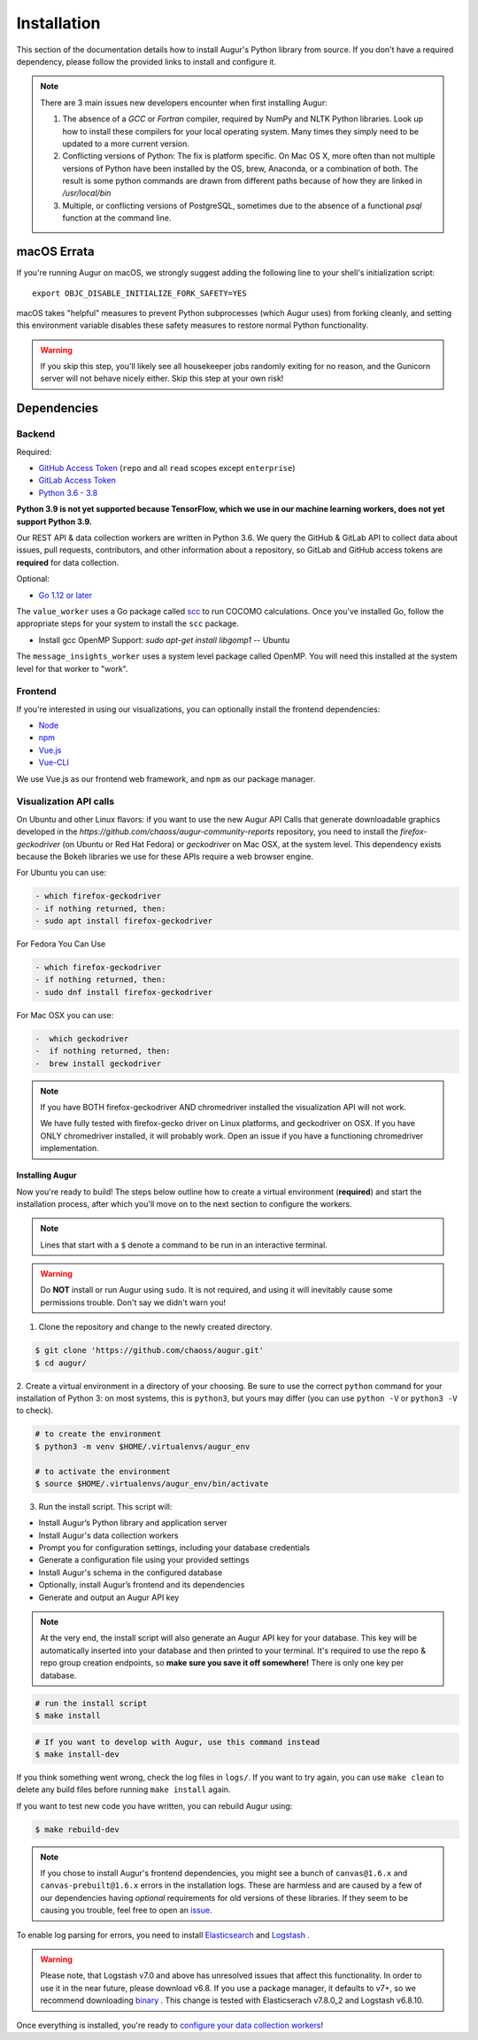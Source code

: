 Installation
=============

This section of the documentation details how to install Augur's Python library from source. If you don't have a required dependency, please follow the provided links to install and configure it.

.. note::
  There are 3 main issues new developers encounter when first installing Augur: 

  1. The absence of a `GCC` or `Fortran` compiler, required by NumPy and NLTK Python libraries. Look up how to install these compilers for your local operating system. Many times they simply need to be updated to a more current version.

  2. Conflicting versions of Python: The fix is platform specific. On Mac OS X, more often than not multiple versions of Python have been installed by the OS, brew, Anaconda, or a combination of both. The result is some python commands are drawn from different paths because of how they are linked in `/usr/local/bin`

  3. Multiple, or conflicting versions of PostgreSQL, sometimes due to the absence of a functional `psql` function at the command line.
   

macOS Errata
~~~~~~~~~~~~~
If you're running Augur on macOS, we strongly suggest adding the following line to your shell's initialization script::

  export OBJC_DISABLE_INITIALIZE_FORK_SAFETY=YES

macOS takes "helpful" measures to prevent Python subprocesses (which Augur uses) from forking cleanly, and setting this environment variable disables these safety measures to restore normal Python functionality.

.. warning::
  If you skip this step, you'll likely see all housekeeper jobs randomly exiting for no reason, and the Gunicorn server will not behave nicely either. Skip this step at your own risk!


Dependencies
~~~~~~~~~~~~~

Backend
---------
Required:

-  `GitHub Access Token <https://github.com/settings/tokens>`__ (``repo`` and all ``read`` scopes except ``enterprise``)
-  `GitLab Access Token <https://gitlab.com/profile/personal_access_tokens>`__
-  `Python 3.6 - 3.8 <https://www.python.org/downloads/>`__

**Python 3.9 is not yet supported because TensorFlow, which we use in our machine learning workers, does not yet support Python 3.9.**

Our REST API & data collection workers are written in Python 3.6. We query the GitHub & GitLab API to collect data about issues, pull requests, contributors, and other information about a repository, so GitLab and GitHub access tokens are **required** for data collection.

Optional:

-  `Go 1.12 or later <https://golang.org/doc/install>`__

The ``value_worker`` uses a Go package called `scc <https://github.com/boyter/scc>`_ to run COCOMO calculations.
Once you've installed Go, follow the appropriate steps for your system to install the ``scc`` package.

-  Install gcc OpenMP Support: `sudo apt-get install libgomp1` -- Ubuntu 

The ``message_insights_worker`` uses a system level package called OpenMP. You will need this installed at the system level for that worker to "work". 


Frontend
---------
If you're interested in using our visualizations, you can optionally install the frontend dependencies:

-  `Node <https://nodejs.org/en/>`__
-  `npm <https://www.npmjs.com/>`__
-  `Vue.js <https://vuejs.org/>`__  
-  `Vue-CLI <https://cli.vuejs.org/>`__

We use Vue.js as our frontend web framework, and ``npm`` as our package manager.

Visualization API calls
---------------------------

On Ubuntu and other Linux flavors: if you want to use the new Augur API Calls that generate downloadable graphics developed in the `https://github.com/chaoss/augur-community-reports` repository, you need to install the `firefox-geckodriver` (on Ubuntu or Red Hat Fedora) or `geckodriver` on Mac OSX, at the system level. This dependency exists because the Bokeh libraries we use for these APIs require a web browser engine. 

For Ubuntu you can use: 

.. code-block:: bash

    - which firefox-geckodriver
    - if nothing returned, then: 
    - sudo apt install firefox-geckodriver

For Fedora You Can Use

.. code-block:: bash

    - which firefox-geckodriver
    - if nothing returned, then: 
    - sudo dnf install firefox-geckodriver

For Mac OSX you can use: 

.. code-block:: bash

    -  which geckodriver
    -  if nothing returned, then:
    -  brew install geckodriver

.. note::
  If you have BOTH firefox-geckodriver AND chromedriver installed the visualization API will not work. 

  We have fully tested with firefox-gecko driver on Linux platforms, and geckodriver on OSX. If you have ONLY chromedriver installed, it will probably work. Open an issue if you have a functioning chromedriver implementation.  


=================
Installing Augur
=================

Now you're ready to build! The steps below outline how to create a virtual environment (**required**) and start the installation process,
after which you'll move on to the next section to configure the workers.

.. note::
  Lines that start with a ``$`` denote a command to be run in an interactive terminal.

.. warning::
  Do **NOT** install or run Augur using ``sudo``. It is not required, and using it will inevitably cause some permissions trouble. Don't say we didn't warn you!

1. Clone the repository and change to the newly created directory.

.. code-block:: bash

   $ git clone 'https://github.com/chaoss/augur.git'
   $ cd augur/

2. Create a virtual environment in a directory of your choosing. Be sure to use the correct ``python`` command for
your installation of Python 3: on most systems, this is ``python3``, but yours may differ (you can use ``python -V`` or ``python3 -V`` to check).

.. code-block:: bash

    # to create the environment
    $ python3 -m venv $HOME/.virtualenvs/augur_env

    # to activate the environment
    $ source $HOME/.virtualenvs/augur_env/bin/activate

3. Run the install script. This script will:

- Install Augur’s Python library and application server
- Install Augur's data collection workers
- Prompt you for configuration settings, including your database credentials
- Generate a configuration file using your provided settings
- Install Augur's schema in the configured database
- Optionally, install Augur’s frontend and its dependencies
- Generate and output an Augur API key

.. note::

    At the very end, the install script will also generate an Augur API key for your database. This key will be automatically inserted into your database and then printed to your terminal. It's required to use the repo & repo group creation endpoints, so **make sure you save it off somewhere!** There is only one key per database.

.. code-block:: bash

   # run the install script
   $ make install

.. code-block:: bash

   # If you want to develop with Augur, use this command instead
   $ make install-dev

If you think something went wrong, check the log files in ``logs/``. If you want to try again, you can use ``make clean`` to delete any build files before running ``make install`` again.

If you want to test new code you have written, you can rebuild Augur using: 

.. code-block:: bash

   $ make rebuild-dev

.. note::

  If you chose to install Augur's frontend dependencies, you might see a bunch of ``canvas@1.6.x`` and ``canvas-prebuilt@1.6.x`` errors in the installation logs. These are harmless and are caused by a few of our dependencies having *optional* requirements for old versions of these libraries. If they seem to be causing you trouble, feel free to open an `issue <https://github.com/chaoss/augur/issues>`_.

To enable log parsing for errors, you need to install `Elasticsearch <https://www.elastic.co/downloads/elasticsearch>`_ and `Logstash <https://www.elastic.co/downloads/past-releases/logstash-6-8-10>`_ .

.. warning::
   Please note, that Logstash v7.0 and above has unresolved issues that affect this functionality.
   In order to use it in the near future, please download v6.8.
   If you use a package manager, it defaults to v7+, so we recommend downloading `binary <https://www.elastic.co/downloads/past-releases/logstash-6-8-10>`_ .
   This change is tested with Elasticserach v7.8.0_2 and Logstash v6.8.10.

Once everything is installed, you're ready to `configure your data collection workers <collecting-data.html>`_!
